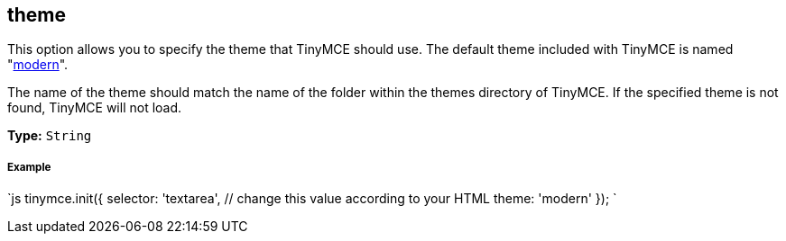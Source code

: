 == theme

This option allows you to specify the theme that TinyMCE should use. The default theme included with TinyMCE is named "link:{baseurl}/themes/modern/[modern]".

The name of the theme should match the name of the folder within the themes directory of TinyMCE. If the specified theme is not found, TinyMCE will not load.

*Type:* `String`

[discrete]
===== Example

`js
tinymce.init({
  selector: 'textarea',  // change this value according to your HTML
  theme: 'modern'
});
`
